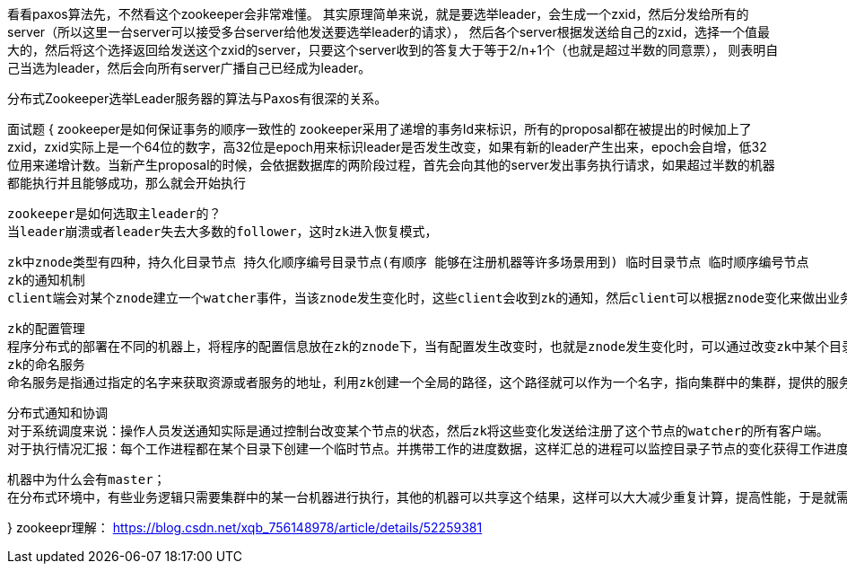 看看paxos算法先，不然看这个zookeeper会非常难懂。
其实原理简单来说，就是要选举leader，会生成一个zxid，然后分发给所有的server（所以这里一台server可以接受多台server给他发送要选举leader的请求），
然后各个server根据发送给自己的zxid，选择一个值最大的，然后将这个选择返回给发送这个zxid的server，只要这个server收到的答复大于等于2/n+1个（也就是超过半数的同意票），
则表明自己当选为leader，然后会向所有server广播自己已经成为leader。

分布式Zookeeper选举Leader服务器的算法与Paxos有很深的关系。

面试题
{
  zookeeper是如何保证事务的顺序一致性的
  zookeeper采用了递增的事务Id来标识，所有的proposal都在被提出的时候加上了zxid，zxid实际上是一个64位的数字，高32位是epoch用来标识leader是否发生改变，如果有新的leader产生出来，epoch会自增，低32位用来递增计数。当新产生proposal的时候，会依据数据库的两阶段过程，首先会向其他的server发出事务执行请求，如果超过半数的机器都能执行并且能够成功，那么就会开始执行


  zookeeper是如何选取主leader的？
  当leader崩溃或者leader失去大多数的follower，这时zk进入恢复模式，


  zk中znode类型有四种，持久化目录节点 持久化顺序编号目录节点(有顺序 能够在注册机器等许多场景用到) 临时目录节点 临时顺序编号节点
  zk的通知机制
  client端会对某个znode建立一个watcher事件，当该znode发生变化时，这些client会收到zk的通知，然后client可以根据znode变化来做出业务上的改变等。


  zk的配置管理
  程序分布式的部署在不同的机器上，将程序的配置信息放在zk的znode下，当有配置发生改变时，也就是znode发生变化时，可以通过改变zk中某个目录节点的内容，利用water通知给各个客户端 从而更改配置。
  zk的命名服务
  命名服务是指通过指定的名字来获取资源或者服务的地址，利用zk创建一个全局的路径，这个路径就可以作为一个名字，指向集群中的集群，提供的服务的地址，或者一个远程的对象等等。


  分布式通知和协调
  对于系统调度来说：操作人员发送通知实际是通过控制台改变某个节点的状态，然后zk将这些变化发送给注册了这个节点的watcher的所有客户端。
  对于执行情况汇报：每个工作进程都在某个目录下创建一个临时节点。并携带工作的进度数据，这样汇总的进程可以监控目录子节点的变化获得工作进度的实时的全局情况。


  机器中为什么会有master；
  在分布式环境中，有些业务逻辑只需要集群中的某一台机器进行执行，其他的机器可以共享这个结果，这样可以大大减少重复计算，提高性能，于是就需要进行master选举。

}
zookeepr理解：
//写的没有很明白
https://blog.csdn.net/xqb_756148978/article/details/52259381
